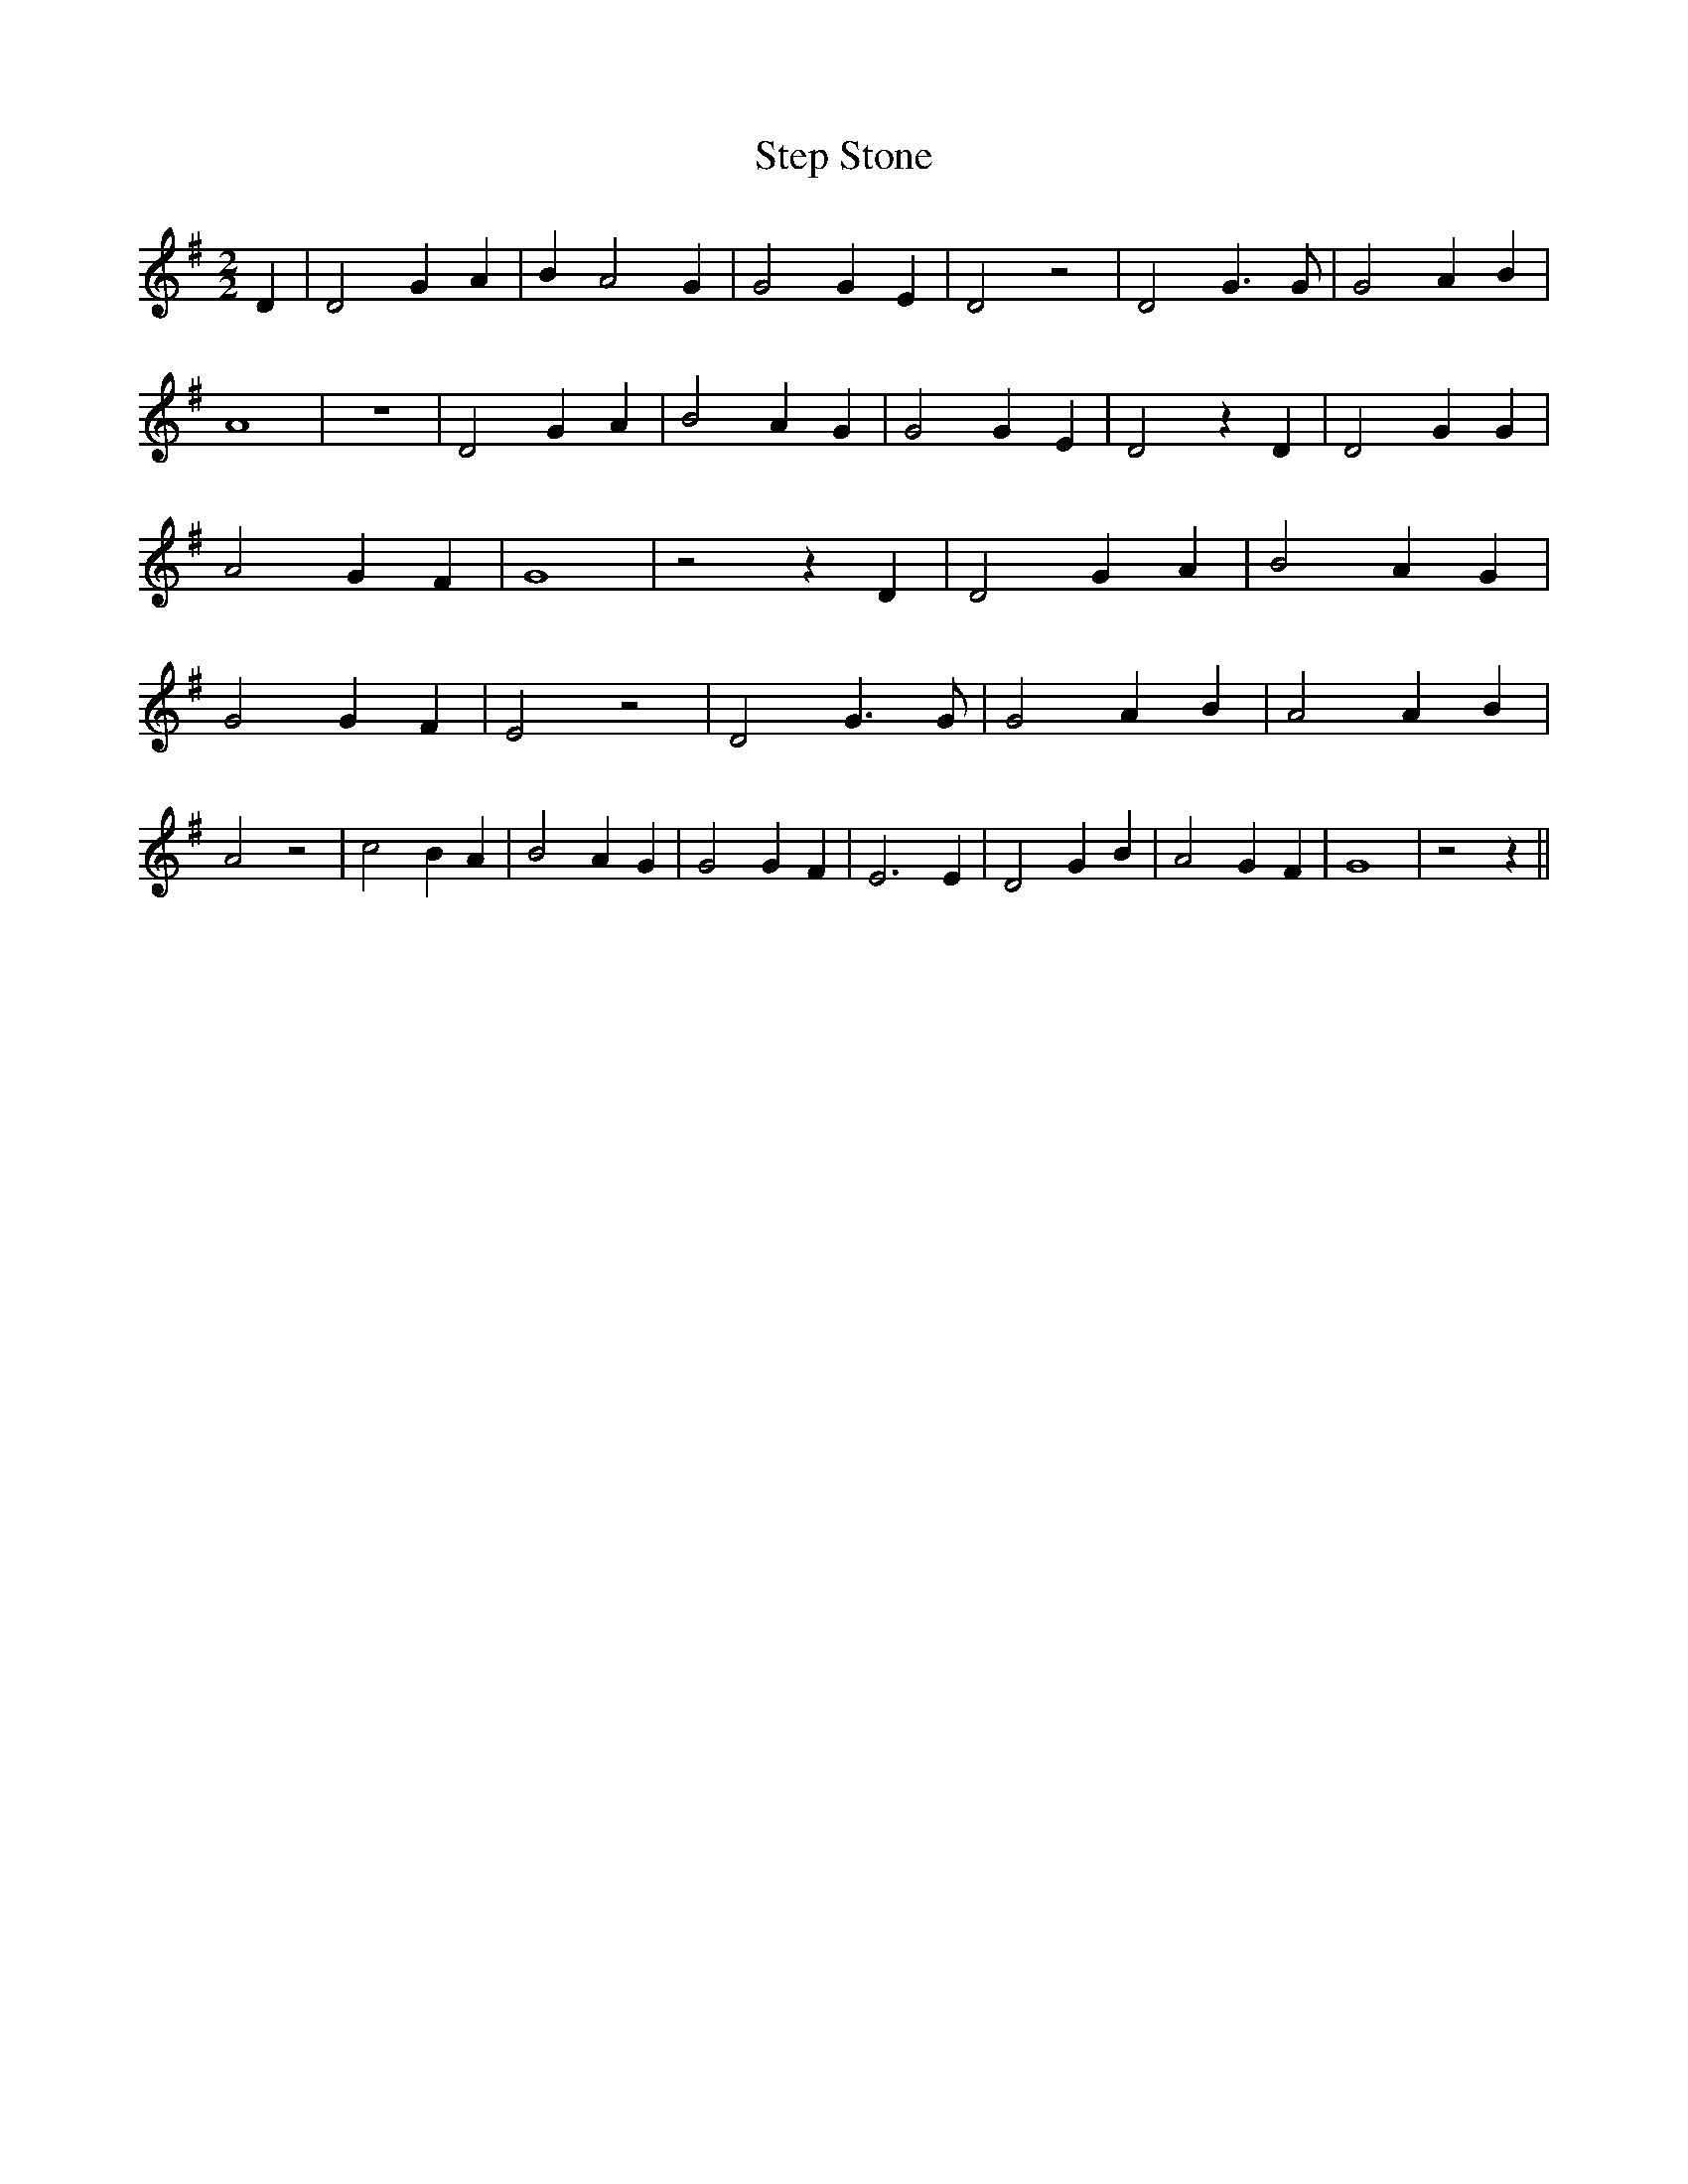 % Generated more or less automatically by swtoabc by Erich Rickheit KSC
X:1
T:Step Stone
M:2/2
L:1/4
K:G
 D| D2 G A| B A2 G| G2 G E| D2 z2| D2 G3/2 G/2| G2 A B| A4| z4| D2 G A|\
 B2 A G| G2 G E| D2 z D| D2 G G| A2 G F| G4| z2 z D| D2 G A| B2 A G|\
 G2 G F| E2 z2| D2 G3/2 G/2| G2 A B| A2 A B| A2 z2| c2 B A| B2 A G|\
 G2 G F| E3 E| D2 G B| A2 G F| G4| z2 z||

